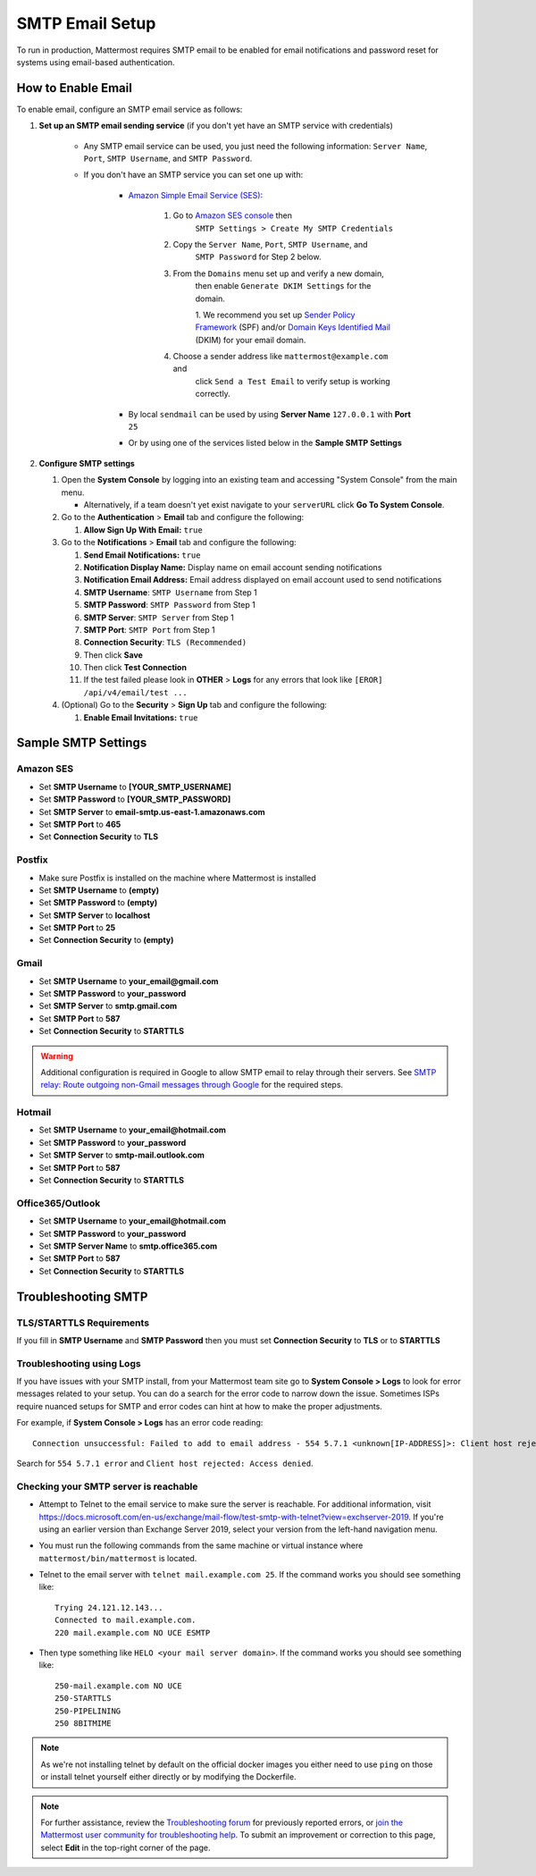 ..  _smtp-email-setup:

SMTP Email Setup
================

To run in production, Mattermost requires SMTP email to be enabled for email notifications and password reset for systems using email-based authentication.

How to Enable Email
-------------------

To enable email, configure an SMTP email service as follows:

1. **Set up an SMTP email sending service** (if you don't yet have an
   SMTP service with credentials)

    * Any SMTP email service can be used, you just need the following
      information: ``Server Name``, ``Port``, ``SMTP Username``, and
      ``SMTP Password``.

    * If you don't have an SMTP service you can set one up with:

        - `Amazon Simple Email Service (SES) <https://aws.amazon.com/ses/>`_:

            1. Go to `Amazon SES console <https://console.aws.amazon.com/ses>`__ then
                ``SMTP Settings > Create My SMTP Credentials``
            2. Copy the ``Server Name``, ``Port``, ``SMTP Username``, and
                ``SMTP Password`` for Step 2 below.
            3. From the ``Domains`` menu set up and verify a new domain,
                then enable ``Generate DKIM Settings`` for the domain.

                1. We recommend you set up `Sender Policy
                Framework <https://en.wikipedia.org/wiki/Sender_Policy_Framework>`__
                (SPF) and/or `Domain Keys Identified
                Mail <https://en.wikipedia.org/wiki/DomainKeys_Identified_Mail>`__
                (DKIM) for your email domain.

            4. Choose a sender address like ``mattermost@example.com`` and
                click ``Send a Test Email`` to verify setup is working
                correctly.
	    
        - By local ``sendmail`` can be used by using **Server Name** ``127.0.0.1`` with **Port** ``25``
	- Or by using one of the services listed below in the **Sample SMTP Settings**

2. **Configure SMTP settings**

   1. Open the **System Console** by logging into an existing team and
      accessing "System Console" from the main menu.

      * Alternatively, if a team doesn't yet exist navigate to your ``serverURL`` click **Go To System Console**.

   2. Go to the **Authentication** > **Email** tab and configure the following:

      1. **Allow Sign Up With Email:** ``true``
      
   3. Go to the **Notifications** > **Email** tab and configure the following:
   
      1.  **Send Email Notifications:** ``true``
      2.  **Notification Display Name:** Display name on email account
          sending notifications
      3.  **Notification Email Address:** Email address displayed on
          email account used to send notifications
      4.  **SMTP Username**: ``SMTP Username`` from Step 1
      5.  **SMTP Password**: ``SMTP Password`` from Step 1
      6.  **SMTP Server**: ``SMTP Server`` from Step 1
      7.  **SMTP Port**: ``SMTP Port`` from Step 1
      8. **Connection Security**: ``TLS (Recommended)``
      9. Then click **Save**
      10. Then click **Test Connection**
      11. If the test failed please look in **OTHER** > **Logs** for any
          errors that look like ``[EROR] /api/v4/email/test ...``

   4. (Optional) Go to the **Security** > **Sign Up** tab and configure the following:

      1.  **Enable Email Invitations:** ``true``

Sample SMTP Settings
--------------------

Amazon SES
~~~~~~~~~~

-  Set **SMTP Username** to **[YOUR_SMTP_USERNAME]**
-  Set **SMTP Password** to **[YOUR_SMTP_PASSWORD]**
-  Set **SMTP Server** to **email-smtp.us-east-1.amazonaws.com**
-  Set **SMTP Port** to **465**
-  Set **Connection Security** to **TLS**

Postfix
~~~~~~~

-  Make sure Postfix is installed on the machine where Mattermost is
   installed
-  Set **SMTP Username** to **(empty)**
-  Set **SMTP Password** to **(empty)**
-  Set **SMTP Server** to **localhost**
-  Set **SMTP Port** to **25**
-  Set **Connection Security** to **(empty)**

Gmail
~~~~~

-  Set **SMTP Username** to **your\_email@gmail.com**
-  Set **SMTP Password** to **your\_password**
-  Set **SMTP Server** to **smtp.gmail.com**
-  Set **SMTP Port** to **587**
-  Set **Connection Security** to **STARTTLS**

.. warning::

  Additional configuration is required in Google to allow SMTP email to relay through their servers.
  See `SMTP relay: Route outgoing non-Gmail messages through Google <https://support.google.com/a/answer/2956491?hl=en>`_ for the required steps.

Hotmail
~~~~~~~

-  Set **SMTP Username** to **your\_email@hotmail.com**
-  Set **SMTP Password** to **your\_password**
-  Set **SMTP Server** to **smtp-mail.outlook.com**
-  Set **SMTP Port** to **587**
-  Set **Connection Security** to **STARTTLS**

Office365/Outlook	
~~~~~~~~~~~~~~~~~~~
	
- Set **SMTP Username** to **your\_email@hotmail.com**	
- Set **SMTP Password** to **your\_password**	
- Set **SMTP Server Name** to **smtp.office365.com**	
- Set **SMTP Port** to **587**	
- Set **Connection Security** to **STARTTLS**

Troubleshooting SMTP
--------------------

TLS/STARTTLS Requirements 
~~~~~~~~~~~~~~~~~~~~~~~~~

If you fill in **SMTP Username** and **SMTP Password** then you must set
**Connection Security** to **TLS** or to **STARTTLS**

Troubleshooting using Logs
~~~~~~~~~~~~~~~~~~~~~~~~~~

If you have issues with your SMTP install, from your Mattermost team site go to **System Console > Logs** to look for error messages related to your setup. You can do a search for the error code to narrow down the issue. Sometimes ISPs require nuanced setups for SMTP and error codes can hint at how to make the proper adjustments.

For example, if **System Console > Logs** has an error code reading:

::

    Connection unsuccessful: Failed to add to email address - 554 5.7.1 <unknown[IP-ADDRESS]>: Client host rejected: Access denied

Search for ``554 5.7.1 error`` and
``Client host rejected: Access denied``.

Checking your SMTP server is reachable 
~~~~~~~~~~~~~~~~~~~~~~~~~~~~~~~~~~~~~~

-  Attempt to Telnet to the email service to make sure the server is reachable. For additional information, visit https://docs.microsoft.com/en-us/exchange/mail-flow/test-smtp-with-telnet?view=exchserver-2019. If you're using an earlier version than Exchange Server 2019, select your version from the left-hand navigation menu.
-  You must run the following commands from the same machine or virtual instance where ``mattermost/bin/mattermost`` is located.
-  Telnet to the email server with ``telnet mail.example.com 25``. If the command works you should see something like:

   ::

       Trying 24.121.12.143...
       Connected to mail.example.com.
       220 mail.example.com NO UCE ESMTP

-  Then type something like ``HELO <your mail server domain>``. If the command works you should see something like:

   ::

       250-mail.example.com NO UCE
       250-STARTTLS
       250-PIPELINING
       250 8BITMIME
       

.. note:: 
   
   As we're not installing telnet by default on the official docker images you either need to use ``ping`` on those or install telnet yourself either directly or by modifying the Dockerfile.

.. note::
   
   For further assistance, review the `Troubleshooting forum <https://forum.mattermost.org/c/trouble-shoot>`__ for previously reported errors, or `join the Mattermost user community for troubleshooting help <https://mattermost.com/ask-mattermost-community>`__. To submit an improvement or correction to this page, select **Edit** in the top-right corner of the page.
